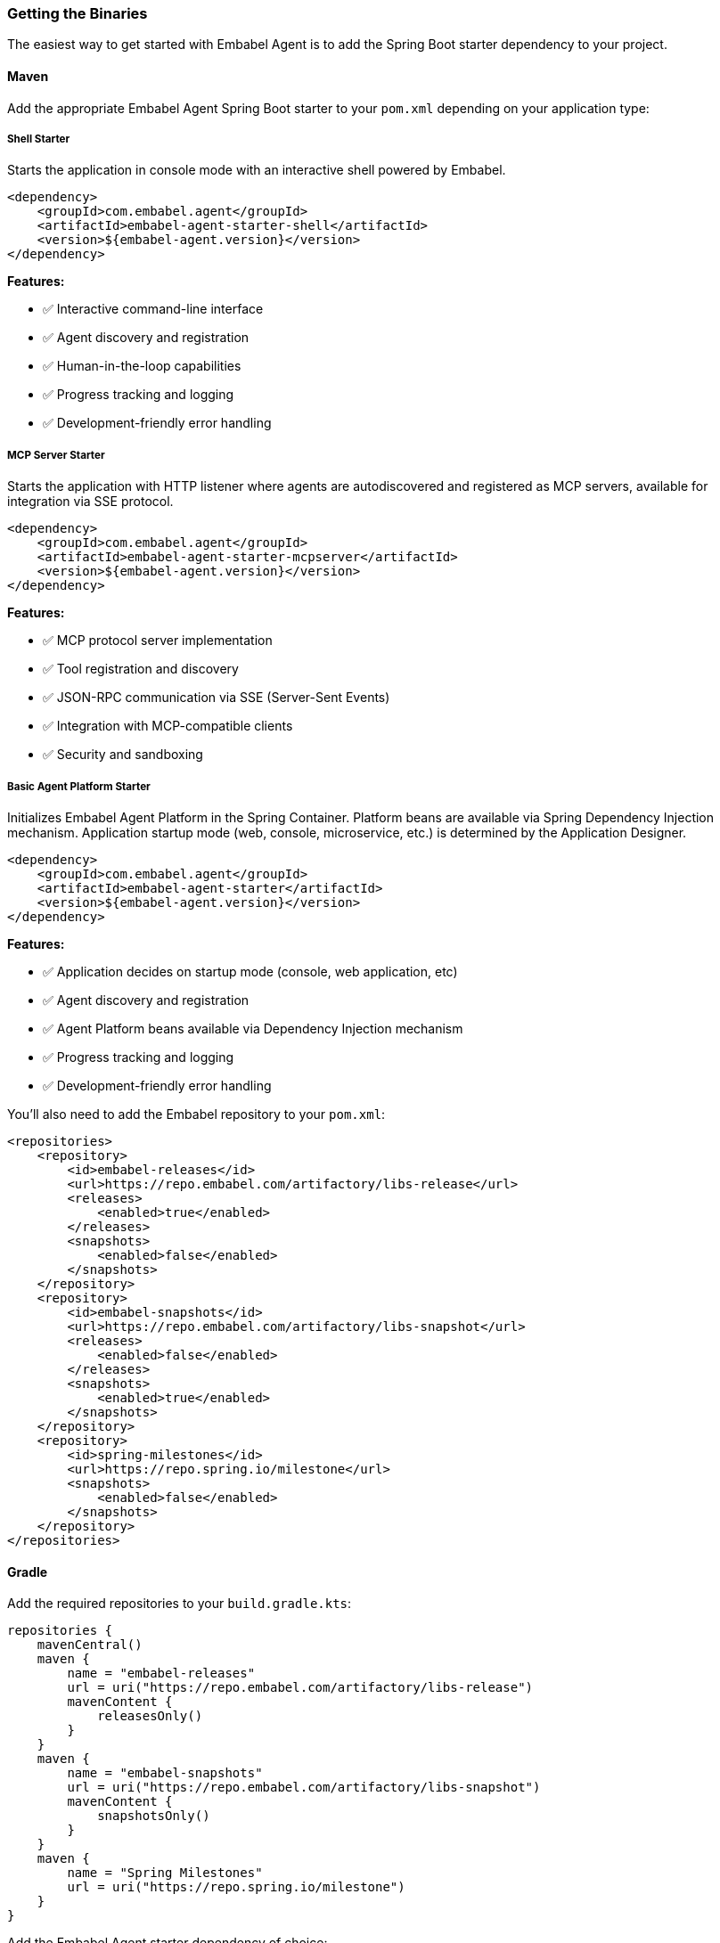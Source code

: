 [[getting-started.installing]]
=== Getting the Binaries

The easiest way to get started with Embabel Agent is to add the Spring Boot starter dependency to your project.

==== Maven

Add the appropriate Embabel Agent Spring Boot starter to your `pom.xml` depending on your application type:

===== Shell Starter
Starts the application in console mode with an interactive shell powered by Embabel.

[source,xml]
----
<dependency>
    <groupId>com.embabel.agent</groupId>
    <artifactId>embabel-agent-starter-shell</artifactId>
    <version>${embabel-agent.version}</version>
</dependency>
----

*Features:*

* ✅ Interactive command-line interface
* ✅ Agent discovery and registration
* ✅ Human-in-the-loop capabilities
* ✅ Progress tracking and logging
* ✅ Development-friendly error handling

===== MCP Server Starter
Starts the application with HTTP listener where agents are autodiscovered and registered as MCP servers, available for integration via SSE protocol.

[source,xml]
----
<dependency>
    <groupId>com.embabel.agent</groupId>
    <artifactId>embabel-agent-starter-mcpserver</artifactId>
    <version>${embabel-agent.version}</version>
</dependency>
----

*Features:*

* ✅️ MCP protocol server implementation
* ✅️ Tool registration and discovery
* ✅️ JSON-RPC communication via SSE (Server-Sent Events)
* ✅️ Integration with MCP-compatible clients
* ✅️ Security and sandboxing

===== Basic Agent Platform Starter
Initializes Embabel Agent Platform in the Spring Container. Platform beans are available via Spring Dependency Injection mechanism.
Application startup mode (web, console, microservice, etc.) is determined by the Application Designer.

[source,xml]
----
<dependency>
    <groupId>com.embabel.agent</groupId>
    <artifactId>embabel-agent-starter</artifactId>
    <version>${embabel-agent.version}</version>
</dependency>
----

*Features:*

* ✅️ Application decides on startup mode (console, web application, etc)
* ✅️ Agent discovery and registration
* ✅️ Agent Platform beans available via Dependency Injection mechanism
* ✅️ Progress tracking and logging
* ✅️ Development-friendly error handling


You'll also need to add the Embabel repository to your `pom.xml`:

[source,xml]
----
<repositories>
    <repository>
        <id>embabel-releases</id>
        <url>https://repo.embabel.com/artifactory/libs-release</url>
        <releases>
            <enabled>true</enabled>
        </releases>
        <snapshots>
            <enabled>false</enabled>
        </snapshots>
    </repository>
    <repository>
        <id>embabel-snapshots</id>
        <url>https://repo.embabel.com/artifactory/libs-snapshot</url>
        <releases>
            <enabled>false</enabled>
        </releases>
        <snapshots>
            <enabled>true</enabled>
        </snapshots>
    </repository>
    <repository>
        <id>spring-milestones</id>
        <url>https://repo.spring.io/milestone</url>
        <snapshots>
            <enabled>false</enabled>
        </snapshots>
    </repository>
</repositories>
----

==== Gradle

Add the required repositories to your `build.gradle.kts`:

[source,kotlin]
----
repositories {
    mavenCentral()
    maven {
        name = "embabel-releases"
        url = uri("https://repo.embabel.com/artifactory/libs-release")
        mavenContent {
            releasesOnly()
        }
    }
    maven {
        name = "embabel-snapshots"
        url = uri("https://repo.embabel.com/artifactory/libs-snapshot")
        mavenContent {
            snapshotsOnly()
        }
    }
    maven {
        name = "Spring Milestones"
        url = uri("https://repo.spring.io/milestone")
    }
}
----

Add the Embabel Agent starter dependency of choice:

[source,kotlin]
----
dependencies {
    implementation("com.embabel.agent:embabel-agent-starter-shell:${embabel-agent.version}")
}
----

For Gradle Groovy DSL (`build.gradle`):

[source,groovy]
----
repositories {
    mavenCentral()
    maven {
        name = 'embabel-releases'
        url = 'https://repo.embabel.com/artifactory/libs-release'
        mavenContent {
            releasesOnly()
        }
    }
    maven {
        name = 'embabel-snapshots'
        url = 'https://repo.embabel.com/artifactory/libs-snapshot'
        mavenContent {
            snapshotsOnly()
        }
    }
    maven {
        name = 'Spring Milestones'
        url = 'https://repo.spring.io/milestone'
    }
}

dependencies {
    implementation 'com.embabel.agent:embabel-agent-starter-shell:${embabel-agent.version}'
}
----

==== Environment Setup

Before running your application, you'll need to set up your environment with API keys for the LLM providers you plan to use.

Required:
- `OPENAI_API_KEY`: For OpenAI models (GPT-4, GPT-5, etc.)

Optional but recommended:
- `ANTHROPIC_API_KEY`: For Anthropic models (Claude 3.x, etc.)

Example `.env` file:
----
OPENAI_API_KEY=your_openai_api_key_here
ANTHROPIC_API_KEY=your_anthropic_api_key_here
----

